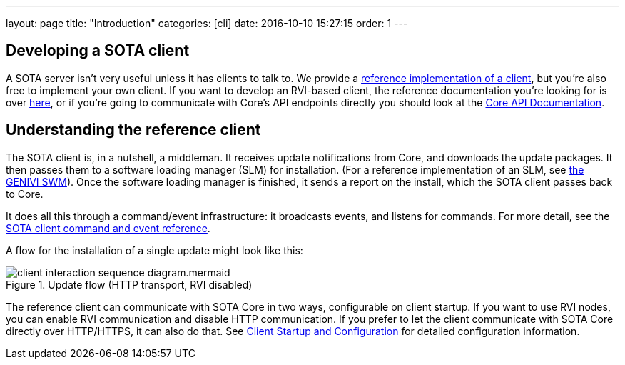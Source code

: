 ---
layout: page
title: "Introduction"
categories: [cli]
date: 2016-10-10 15:27:15
order: 1
---

== Developing a SOTA client

A SOTA server isn't very useful unless it has clients to talk to. We provide a link:https://github.com/genivi/rvi_sota_client[reference implementation of a client], but you're also free to implement your own client. If you want to develop an RVI-based client, the reference documentation you're looking for is over link:../dev/client-implementation.html[here], or if you're going to communicate with Core's API endpoints directly you should look at the link:../dev/api.html[Core API Documentation].

== Understanding the reference client

The SOTA client is, in a nutshell, a middleman. It receives update notifications from Core, and downloads the update packages. It then passes them to a software loading manager (SLM) for installation. (For a reference implementation of an SLM, see https://github.com/GENIVI/genivi_swm[the GENIVI SWM]). Once the software loading manager is finished, it sends a report on the install, which the SOTA client passes back to Core.

It does all this through a command/event infrastructure: it broadcasts events, and listens for commands. For more detail, see the link:../cli/client-commands-and-events-reference.html[SOTA client command and event reference].

A flow for the installation of a single update might look like this:

.Update flow (HTTP transport, RVI disabled)
image::../images/client-interaction-sequence-diagram.mermaid.svg[]


The reference client can communicate with SOTA Core in two ways, configurable on client startup. If you want to use RVI nodes, you can enable RVI communication and disable HTTP communication. If you prefer to let the client communicate with SOTA Core directly over HTTP/HTTPS, it can also do that. See link:../cli/client-startup-and-configuration.html[Client Startup and Configuration] for detailed configuration information.
